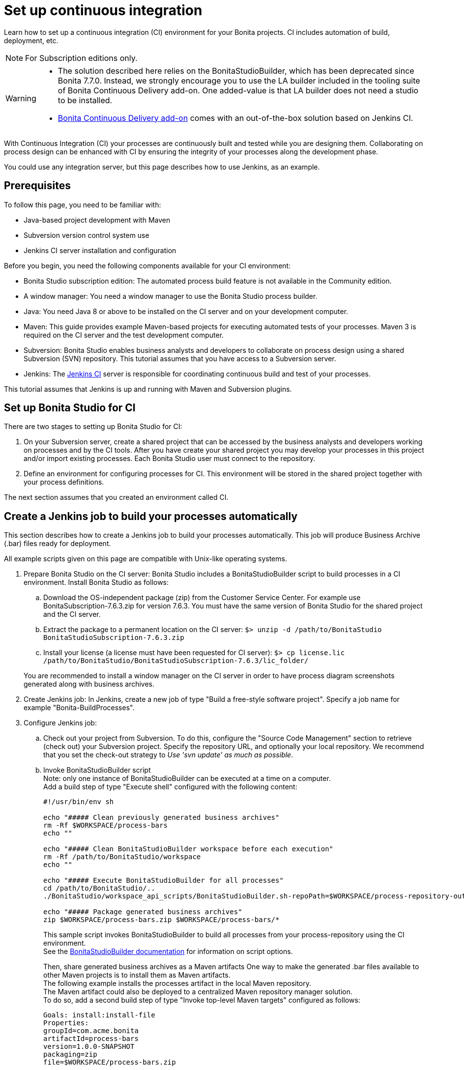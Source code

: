 = Set up continuous integration
:description: Learn how to set up a continuous integration (CI) environment for your Bonita projects. CI includes automation of build, deployment, etc.

Learn how to set up a continuous integration (CI) environment for your Bonita projects. CI includes automation of build, deployment, etc.

[NOTE]
====
For Subscription editions only.
====

[WARNING]
====
* The solution described here relies on the BonitaStudioBuilder, which has been deprecated since Bonita 7.7.0. Instead, we strongly encourage you to use the LA builder included in the tooling suite of Bonita Continuous Delivery add-on. One added-value is that LA builder does not need a studio to be installed.
* xref:{bcdDocVersion}@bcd::index.adoc[Bonita Continuous Delivery add-on] comes with an out-of-the-box solution based on Jenkins CI.
====

With Continuous Integration (CI) your processes are continuously built and tested while you are designing them. Collaborating on process design can be enhanced with CI by ensuring the integrity of your processes along the development phase.

You could use any integration server, but this page describes how to use Jenkins, as an example.

== Prerequisites

To follow this page, you need to be familiar with:

* Java-based project development with Maven
* Subversion version control system use
* Jenkins CI server installation and configuration

Before you begin, you need the following components available for your CI environment:

* Bonita Studio subscription edition: The automated process build feature is not available in the Community edition.
* A window manager: You need a window manager to use the Bonita Studio process builder.
* Java: You need Java 8 or above to be installed on the CI server and on your development computer.
* Maven: This guide provides example Maven-based projects for executing automated tests of your processes. Maven 3 is required on the CI server and the test development computer.
* Subversion: Bonita Studio enables business analysts and developers to collaborate on process design using a shared Subversion (SVN) repository. This tutorial assumes that you have access to a Subversion server.
* Jenkins: The https://jenkins.io/[Jenkins CI] server is responsible for coordinating continuous build and test of your processes.

This tutorial assumes that Jenkins is up and running with Maven and Subversion plugins.

== Set up Bonita Studio for CI

There are two stages to setting up Bonita Studio for CI:

. On your Subversion server, create a shared project that can be accessed by the business analysts and developers working on processes and by the CI tools. After you have create your shared project you may develop your processes in this project and/or import existing processes. Each Bonita Studio user must connect to the repository.
. Define an environment for configuring processes for CI. This environment will be stored in the shared project together with your process definitions.

The next section assumes that you created an environment called CI.

== Create a Jenkins job to build your processes automatically

This section describes how to create a Jenkins job to build your processes automatically. This job will produce Business Archive (.bar) files ready for deployment.

All example scripts given on this page are compatible with Unix-like operating systems.

. Prepare Bonita Studio on the CI server: Bonita Studio includes a BonitaStudioBuilder script to build processes in a CI environment. Install Bonita Studio as follows:
 .. Download the OS-independent package (zip) from the Customer Service Center. For example use BonitaSubscription-7.6.3.zip for version 7.6.3. You must have the same version of Bonita Studio for the shared project and the CI server.
 .. Extract the package to a permanent location on the CI server: `$> unzip -d /path/to/BonitaStudio BonitaStudioSubscription-7.6.3.zip`
 .. Install your license (a license must have been requested for CI server): `$> cp license.lic /path/to/BonitaStudio/BonitaStudioSubscription-7.6.3/lic_folder/`

+
You are recommended to install a window manager on the CI server in order to have process diagram screenshots generated along with business archives.
. Create Jenkins job: In Jenkins, create a new job of type "Build a free-style software project". Specify a job name for example "Bonita-BuildProcesses".
. Configure Jenkins job:
 .. Check out your project from Subversion. To do this, configure the "Source Code Management" section to retrieve (check out) your Subversion project. Specify the repository URL, and optionally your local repository. We recommend that you set the check-out strategy to _Use 'svn update' as much as possible_.
 .. Invoke BonitaStudioBuilder script +
Note: only one instance of BonitaStudioBuilder can be executed at a time on a computer. +
Add a build step of type "Execute shell" configured with the following content:
+
[source,bash]
----
#!/usr/bin/env sh

echo "##### Clean previously generated business archives"
rm -Rf $WORKSPACE/process-bars
echo ""

echo "##### Clean BonitaStudioBuilder workspace before each execution"
rm -Rf /path/to/BonitaStudio/workspace
echo ""

echo "##### Execute BonitaStudioBuilder for all processes"
cd /path/to/BonitaStudio/..
./BonitaStudio/workspace_api_scripts/BonitaStudioBuilder.sh-repoPath=$WORKSPACE/process-repository-outputFolder=$WORKSPACE/process-bars -buildAll -environment=CI

echo "##### Package generated business archives"
zip $WORKSPACE/process-bars.zip $WORKSPACE/process-bars/*
----
+
This sample script invokes BonitaStudioBuilder to build all processes from your process-repository using the CI environment. +
 See the xref:automating-builds.adoc[BonitaStudioBuilder documentation] for information on script options.
+
Then, share generated business archives as a Maven artifacts
One way to make the generated .bar files available to other Maven projects is to install them as Maven artifacts. +
The following example installs the processes artifact in the local Maven repository. +
The Maven artifact could also be deployed to a centralized Maven repository manager solution. +
To do so, add a second build step of type "Invoke top-level Maven targets" configured as follows:
+
[source,properties]
----
Goals: install:install-file
Properties:
groupId=com.acme.bonita
artifactId=process-bars
version=1.0.0-SNAPSHOT
packaging=zip
file=$WORKSPACE/process-bars.zip
----
+
Eventually, archive generated artifact in Jenkins +
   You can archive the job artifact (generated processes package) in Jenkins. +
   To do so, add a post-build action of type "Archive the artifacts" and choose to archive the "process-bars.zip" package. +
   As a result, the generated business archives will be made available for download from Jenkins interface.
+
. Run the Jenkins job +
Run the "Bonita-BuildProcesses" Jenkins job. When it is finished, the Maven artifact   `com.acme.bonita:process-bars:1.0.0-SNAPSHOT` in installed in the local Maven repository of the CI server. The generated processes package is also available as a job build artifact in Jenkins.

== Test your processes automatically

This section contains an example of how to test a process from a given Business Archive. It consists of writing JUnit Test cases using the Bonita Engine Java API.

NOTE: In this example, we show only how to test the runtime aspects of a process, using the Java APIs.
It is also possible to use cargo to deploy the generated bar file into an application server and then launch Selenium tests to test web aspects of a process.

For this example we are using a Maven project to write our tests.

. In your IDE create a new Maven project and share it (for example using SVN or Git).
. xref:configure-client-of-bonita-bpm-engine.adoc[Configure local access] to Bonita Engine.
. As we want to test processes build with a Bonita Subscription edition, you need to xref:create-your-first-project-with-the-engine-apis-and-maven.adoc[configure the required Maven artifacts].
You should also check that there is a valid license file in `${bonita.client.home}/` and the System property `bonita.client.home` set to this folder path.
. We recommend that you write your test cases in the src/test/java folder of your project and put all related resources (Bar files, organization file...) in src/test/resources.
. Before installing your processes load the relevant organization (regarding your actor mapping). You may have to export your organization from a Bonita Studio:
Menu Organization > Export, Select your Organization.
+
For example:
+
[source,groovy]
----
private void installOrganization() {
    File organizationFile = new File(MyTestCase.class.getResource("/ACME.xml").getFile())
    String organizationContent = getFileContent(organizationFile)
    getIdentityAPI().importOrganization(organizationContent)
}
----
+
. Then as a basic test, we try to deploy each generated processes. For example:
+
[source,groovy]
----
@Test
void deploy() throws Exception {
    // Retrieve automatically generated bars as a Map<filename, fileContent>
    Map<String, InputStream> bars = getBars()
    Assert.assertTrue("No bar found in resources", !bars.isEmpty())

    // For each bar deploy and enable it
    for(Entry<String, InputStream> entry : bars.entrySet()) {
        BusinessArchive archive = BusinessArchiveFactory.readBusinessArchive(entry.getValue())
        final String entryKey = entry.getKey()
        ProcessDefinition definition = getProcessAPI().deploy(archive)
        final long defId = definition.getId()
        Assert.assertNotNull("Failed to deploy "+entryKey, definition)
        getProcessAPI().enableProcess(defId)
        getProcessAPI().disableProcess(defId)
        getProcessAPI().deleteProcessDefinition(defId)
    }
}
----
+
Now configure a job to run this simple test case on your CI (these steps assume you have shared your generated processes as a Maven artifact, so you can use the maven-dependency plugin to retrieve the latest built processes):
+
. Create a new freestyle job in Jenkins
. Configure the source code management to retrieve your Maven project.
. Add a build step
. Select "Invoke top-level Maven targets"
. Use following Goal: org.apache.maven.plugins:maven-dependency-plugin:2.7:get
. In properties, set the following:

* version=1.0.0-SNAPSHOT
* dest=$WORKSPACE
* groupId=com.acme.bonita
* artifactId=process-bars
* packaging=zip
+
image::images/images-6_0/Get_processes.png[Get the processes]
+
. Then add another build step to unzip the artifact. Select "Execute shell", and use the command `unzip process-bars-1.0.0-SNAPSHOT.zip -d project/src/test/resources`.
+
image::images/images-6_0/Unzip_processes.png[Unzip the processes]
+
. Finally, add another Maven 3 build step to build the test project:
+
* Goals: clean install
+
image::images/images-6_0/Invoke_Maven_Test_Project.png[Build the test project]
+
You may want to publish the JUnit report:
+
* Add a post build action \-> Publish Junit test result.
* Set the path `project/target/test-reports/*.xml`.
+
image::images/images-6_0/Post_Build_Actions.png[Publish a JUnit report]
